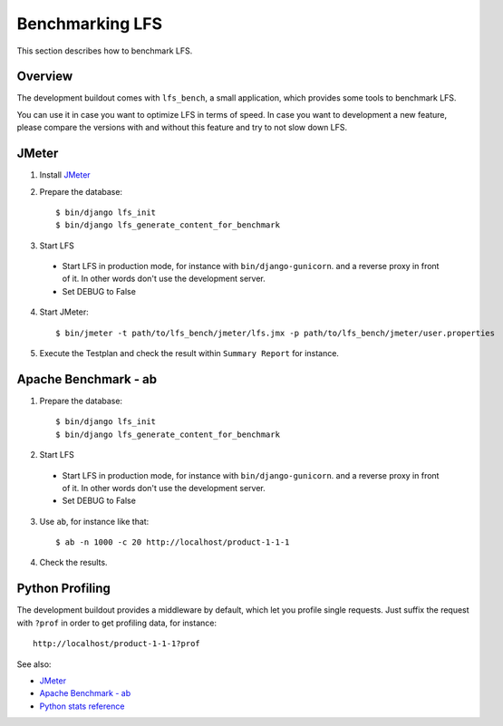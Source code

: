 .. index:: Benchmarking LFS

================
Benchmarking LFS
================

This section describes how to benchmark LFS.

Overview
=========

The development buildout comes with ``lfs_bench``, a small application, which
provides some tools to benchmark LFS.

You can use it in case you want to optimize LFS in terms of speed. In case you
want to development a new feature, please compare the versions with and without
this feature and try to not slow down LFS.

JMeter
======

1. Install `JMeter <http://jmeter.apache.org/>`_

2. Prepare the database::

    $ bin/django lfs_init
    $ bin/django lfs_generate_content_for_benchmark

3. Start LFS

 * Start LFS in production mode, for instance with ``bin/django-gunicorn``. and
   a reverse proxy in front of it. In other words don't use the development
   server.

 * Set DEBUG to False

4. Start JMeter::

    $ bin/jmeter -t path/to/lfs_bench/jmeter/lfs.jmx -p path/to/lfs_bench/jmeter/user.properties

5. Execute the Testplan and check the result within ``Summary Report`` for
   instance.

Apache Benchmark - ab
=====================

1. Prepare the database::

    $ bin/django lfs_init
    $ bin/django lfs_generate_content_for_benchmark

2. Start LFS

 * Start LFS in production mode, for instance with ``bin/django-gunicorn``. and
   a reverse proxy in front of it. In other words don't use the development
   server.

 * Set DEBUG to False

3. Use ``ab``, for instance like that::

    $ ab -n 1000 -c 20 http://localhost/product-1-1-1

4. Check the results.

Python Profiling
================

The development buildout provides a middleware by default, which let you profile
single requests. Just suffix the request with ``?prof`` in order to get
profiling data, for instance::

    http://localhost/product-1-1-1?prof

See also:

* `JMeter <http://jmeter.apache.org/>`_
* `Apache Benchmark - ab <http://httpd.apache.org/docs/2.0/programs/ab.html>`_
* `Python stats reference <http://docs.python.org/library/profile.html#module-pstats>`_
